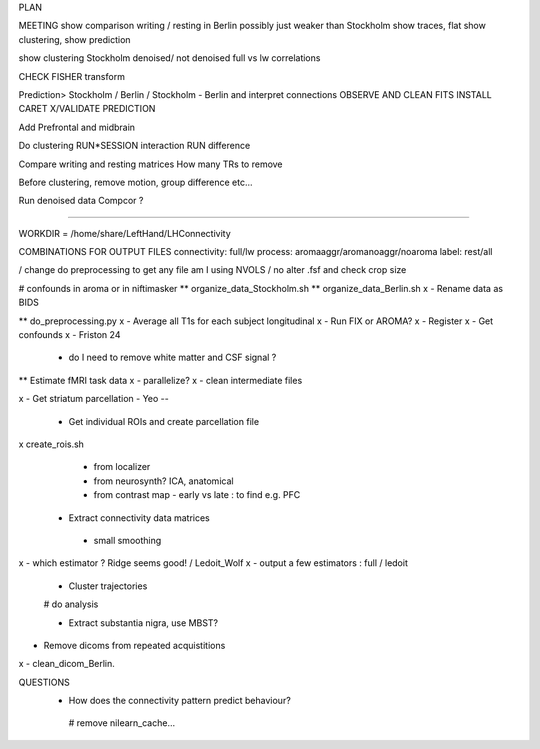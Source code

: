 PLAN

MEETING
show comparison writing / resting in Berlin
possibly just weaker than Stockholm
show traces, flat
show clustering, show prediction

show clustering Stockholm
denoised/ not denoised
full vs lw correlations

CHECK FISHER transform

Prediction> Stockholm / Berlin / Stockholm - Berlin and interpret connections
OBSERVE AND CLEAN FITS
INSTALL CARET
X/VALIDATE PREDICTION



Add Prefrontal and midbrain

Do clustering
RUN*SESSION interaction
RUN difference

Compare writing and resting matrices
How many TRs to remove

Before clustering, remove motion, group difference etc...

Run denoised data
Compcor ?



--------------------------------------

WORKDIR = /home/share/LeftHand/LHConnectivity

COMBINATIONS FOR OUTPUT FILES
connectivity: full/lw
process: aromaaggr/aromanoaggr/noaroma
label: rest/all

/ change do preprocessing to get any file
am I using NVOLS / no
alter .fsf and check crop size


# confounds in aroma or in niftimasker
** organize_data_Stockholm.sh
**  organize_data_Berlin.sh
x - Rename data as BIDS

** do_preprocessing.py  
x - Average all T1s for each subject longitudinal 
x - Run FIX or AROMA? 
x - Register 
x - Get confounds  
x - Friston 24
   - do I need to remove white matter and CSF signal ?  


** Estimate fMRI task data
x - parallelize?
x - clean intermediate files


x - Get striatum parcellation - Yeo --

 - Get individual ROIs and create parcellation file
x create_rois.sh
   - from localizer
   - from neurosynth? ICA, anatomical 
   - from contrast map - early vs late : to find e.g. PFC

 - Extract connectivity data matrices 
  - small smoothing
x  - which estimator ? Ridge seems good! / Ledoit_Wolf
x  - output a few estimators : full / ledoit
 
 - Cluster trajectories
 # do analysis

 - Extract substantia nigra, use MBST?


- Remove dicoms from repeated acquistitions
x - clean_dicom_Berlin. 

QUESTIONS
 - How does the connectivity pattern predict behaviour?  
  
  # remove nilearn_cache...
  
